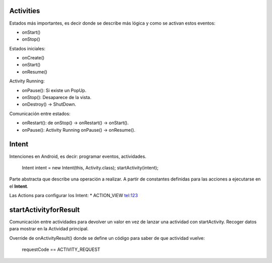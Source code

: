 Activities
===========

Estados más importantes, es decir donde se describe más lógica y como se activan estos eventos:

* onStart()
* onStop()

Estados iniciales:

* onCreate()
* onStart()
* onResume()

Activity Running:

* onPause(): Si existe un PopUp.
* onStop(): Desaparece de la vista.
* onDestroy() -> ShutDown.

Comunicación entre estados:

* onRestart(): de onStop() -> onRestart() -> onStart().
* onPause(): Activity Running onPause() -> onResume().

Intent
=======

Intenciones en Android, es decir: programar eventos, actividades.

    Intent intent = new Intent(this, Activity.class);
    startActivity(intent);

Parte abstracta que describe una operación a realizar. A partir de constantes definidas para las acciones a ejecutarse en el **Intent**.

Las Actions para configurar los Intent: 
* ACTION_VIEW tel:123

startActivityforResult
=======================

Comunicación entre actividades para devolver un valor en vez de lanzar una actividad con startActivity. Recoger datos para mostrar en la Actividad principal.

Override de onActivityResult() donde se define un código para saber de que actividad vuelve:

    requestCode == ACTIVITY_REQUEST


